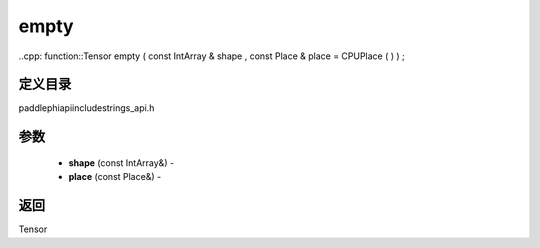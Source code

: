 .. _cn_api_paddle_experimental_strings_empty:

empty
-------------------------------

..cpp: function::Tensor empty ( const IntArray & shape , const Place & place = CPUPlace ( ) ) ;

定义目录
:::::::::::::::::::::
paddle\phi\api\include\strings_api.h

参数
:::::::::::::::::::::
	- **shape** (const IntArray&) - 
	- **place** (const Place&) - 



返回
:::::::::::::::::::::
Tensor
